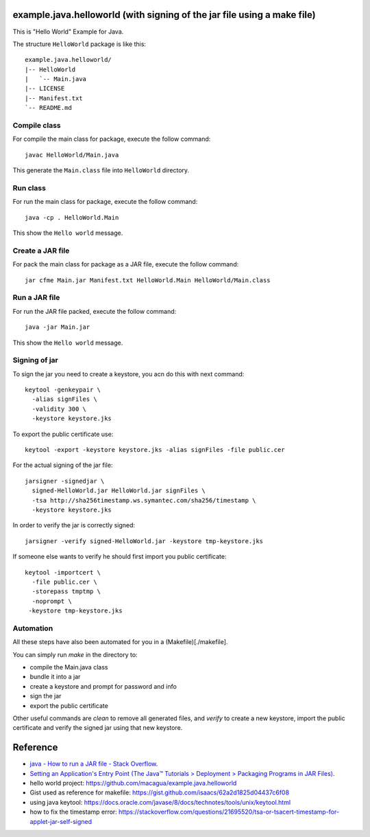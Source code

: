 example.java.helloworld (with signing of the jar file using a make file)
=======================

This is "Hello World" Example for Java.

The structure ``HelloWorld`` package is like this: ::

  example.java.helloworld/
  |-- HelloWorld
  |   `-- Main.java
  |-- LICENSE
  |-- Manifest.txt
  `-- README.md

Compile class
-------------

For compile the main class for package, execute the follow command: ::

  javac HelloWorld/Main.java

This generate the ``Main.class`` file into ``HelloWorld`` directory.

Run class
---------

For run the main class for package, execute the follow command: ::

  java -cp . HelloWorld.Main

This show the ``Hello world`` message.

Create a JAR file
-----------------

For pack the main class for package as a JAR file, execute the follow command: ::

  jar cfme Main.jar Manifest.txt HelloWorld.Main HelloWorld/Main.class


Run a JAR file
--------------

For run the JAR file packed, execute the follow command: ::

  java -jar Main.jar

This show the ``Hello world`` message.

Signing of jar
--------------
To sign the jar you need to create a keystore, you acn do this with next command: ::

	keytool -genkeypair \
	  -alias signFiles \
	  -validity 300 \
	  -keystore keystore.jks

To export the public certificate use: ::

	keytool -export -keystore keystore.jks -alias signFiles -file public.cer

For the actual signing of the jar file: ::

	jarsigner -signedjar \
	  signed-HelloWorld.jar HelloWorld.jar signFiles \
	  -tsa http://sha256timestamp.ws.symantec.com/sha256/timestamp \
	  -keystore keystore.jks

In order to verify the jar is correctly signed: ::

	jarsigner -verify signed-HelloWorld.jar -keystore tmp-keystore.jks

If someone else wants to verify he should first import you public certificate: ::

	keytool -importcert \
	  -file public.cer \
	  -storepass tmptmp \
	  -noprompt \
	 -keystore tmp-keystore.jks

Automation
----------
All these steps have also been automated for you in a (Makefile)[./makefile].

You can simply run `make` in the directory to:

- compile the Main.java class
- bundle it into a jar
- create a keystore and prompt for password and info
- sign the jar
- export the public certificate

Other useful commands are `clean` to remove all generated files,
and `verify` to create a new keystore, import the public certificate and
verify the signed jar using that new keystore.

Reference
=========

- `java - How to run a JAR file - Stack Overflow <http://stackoverflow.com/questions/1238145/how-to-run-a-jar-file>`_.
- `Setting an Application's Entry Point (The Java™ Tutorials > Deployment > Packaging Programs in JAR Files) <http://docs.oracle.com/javase/tutorial/deployment/jar/appman.html>`_.
- hello world project: https://github.com/macagua/example.java.helloworld
- Gist used as reference for makefile: https://gist.github.com/isaacs/62a2d1825d04437c6f08
- using java keytool: https://docs.oracle.com/javase/8/docs/technotes/tools/unix/keytool.html
- how to fix the timestamp error: https://stackoverflow.com/questions/21695520/tsa-or-tsacert-timestamp-for-applet-jar-self-signed
